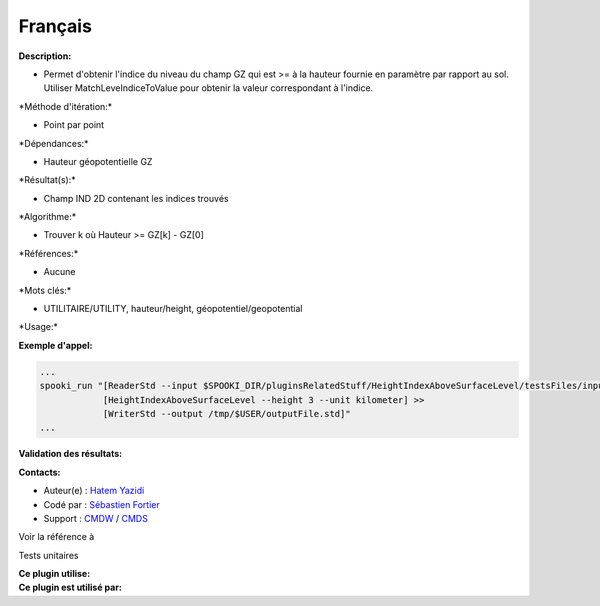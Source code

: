 Français
--------

**Description:**

-  Permet d'obtenir l'indice du niveau du champ GZ qui est >= à la
   hauteur fournie en paramètre par rapport au sol. Utiliser
   MatchLeveIndiceToValue pour obtenir la valeur correspondant à
   l'indice.

\*Méthode d'itération:\*

-  Point par point

\*Dépendances:\*

-  Hauteur géopotentielle GZ

\*Résultat(s):\*

-  Champ IND 2D contenant les indices trouvés

\*Algorithme:\*

-  Trouver k où Hauteur >= GZ[k] - GZ[0]

\*Références:\*

-  Aucune

\*Mots clés:\*

-  UTILITAIRE/UTILITY, hauteur/height, géopotentiel/geopotential

\*Usage:\*

**Exemple d'appel:**

.. code:: example

    ...
    spooki_run "[ReaderStd --input $SPOOKI_DIR/pluginsRelatedStuff/HeightIndexAboveSurfaceLevel/testsFiles/inputFile.std] >>
                [HeightIndexAboveSurfaceLevel --height 3 --unit kilometer] >>
                [WriterStd --output /tmp/$USER/outputFile.std]"
    ...

**Validation des résultats:**

**Contacts:**

-  Auteur(e) : `Hatem
   Yazidi <https://wiki.cmc.ec.gc.ca/wiki/User:Yazidih>`__
-  Codé par : `Sébastien
   Fortier <https://wiki.cmc.ec.gc.ca/wiki/User:Fortiers>`__
-  Support : `CMDW <https://wiki.cmc.ec.gc.ca/wiki/CMDW>`__ /
   `CMDS <https://wiki.cmc.ec.gc.ca/wiki/CMDS>`__

Voir la référence à

Tests unitaires

| **Ce plugin utilise:**
| **Ce plugin est utilisé par:**

 
